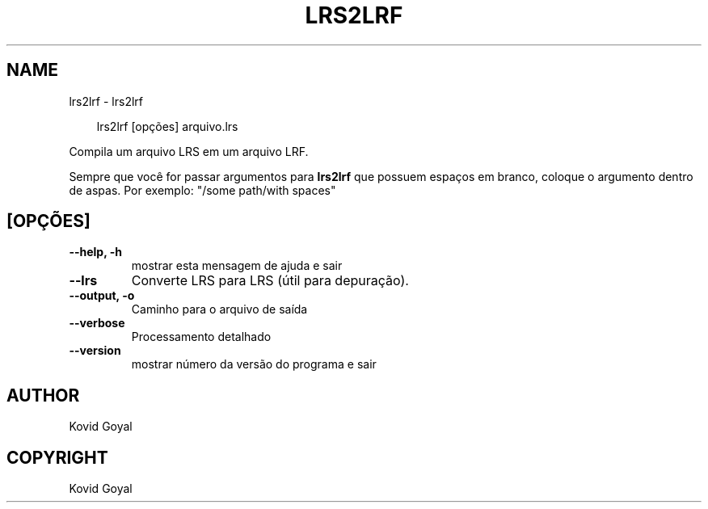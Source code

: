 .\" Man page generated from reStructuredText.
.
.
.nr rst2man-indent-level 0
.
.de1 rstReportMargin
\\$1 \\n[an-margin]
level \\n[rst2man-indent-level]
level margin: \\n[rst2man-indent\\n[rst2man-indent-level]]
-
\\n[rst2man-indent0]
\\n[rst2man-indent1]
\\n[rst2man-indent2]
..
.de1 INDENT
.\" .rstReportMargin pre:
. RS \\$1
. nr rst2man-indent\\n[rst2man-indent-level] \\n[an-margin]
. nr rst2man-indent-level +1
.\" .rstReportMargin post:
..
.de UNINDENT
. RE
.\" indent \\n[an-margin]
.\" old: \\n[rst2man-indent\\n[rst2man-indent-level]]
.nr rst2man-indent-level -1
.\" new: \\n[rst2man-indent\\n[rst2man-indent-level]]
.in \\n[rst2man-indent\\n[rst2man-indent-level]]u
..
.TH "LRS2LRF" "1" "março 21, 2025" "8.0.0" "calibre"
.SH NAME
lrs2lrf \- lrs2lrf
.INDENT 0.0
.INDENT 3.5
.sp
.EX
lrs2lrf [opções] arquivo.lrs
.EE
.UNINDENT
.UNINDENT
.sp
Compila um arquivo LRS em um arquivo LRF.
.sp
Sempre que você for passar argumentos para \fBlrs2lrf\fP que possuem espaços em branco, coloque o argumento dentro de aspas. Por exemplo: \(dq/some path/with spaces\(dq
.SH [OPÇÕES]
.INDENT 0.0
.TP
.B \-\-help, \-h
mostrar esta mensagem de ajuda e sair
.UNINDENT
.INDENT 0.0
.TP
.B \-\-lrs
Converte LRS para LRS (útil para depuração).
.UNINDENT
.INDENT 0.0
.TP
.B \-\-output, \-o
Caminho para o arquivo de saída
.UNINDENT
.INDENT 0.0
.TP
.B \-\-verbose
Processamento detalhado
.UNINDENT
.INDENT 0.0
.TP
.B \-\-version
mostrar número da versão do programa e sair
.UNINDENT
.SH AUTHOR
Kovid Goyal
.SH COPYRIGHT
Kovid Goyal
.\" Generated by docutils manpage writer.
.
